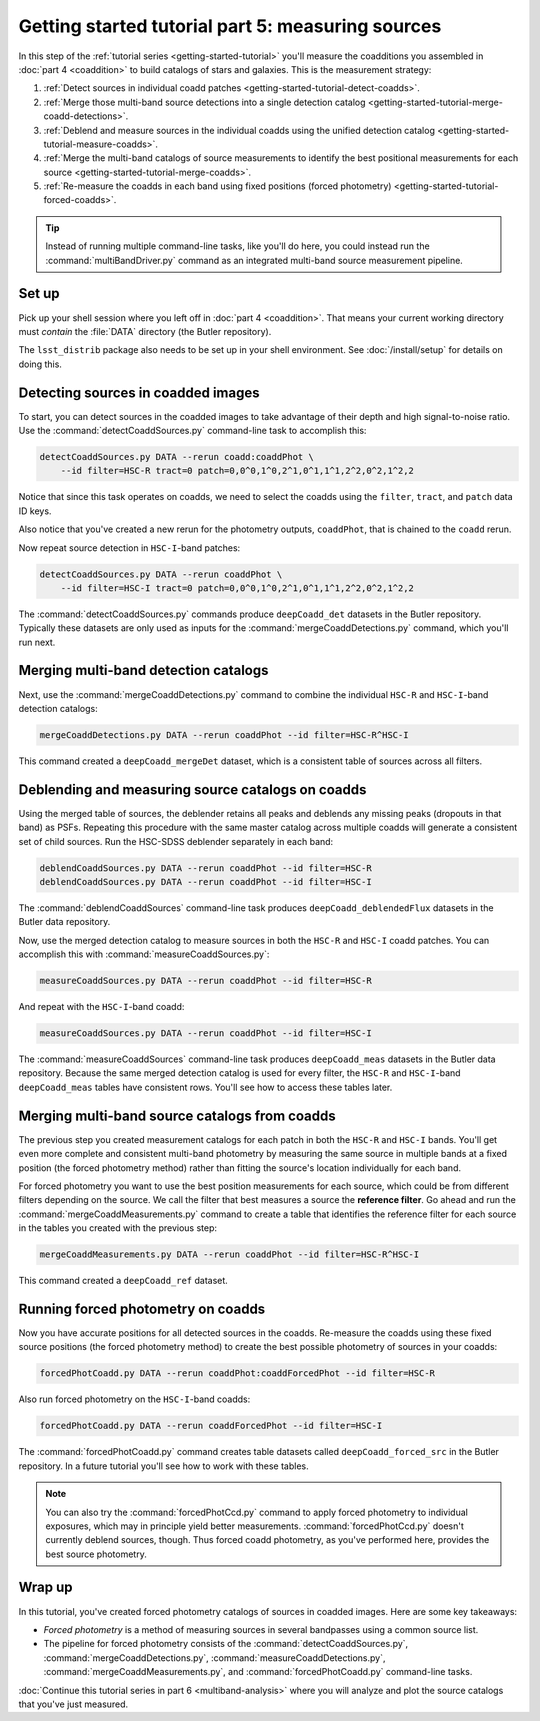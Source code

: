 ..
  Brief:
  This tutorial is geared towards beginners to the Science Pipelines software.
  Our goal is to guide the reader through a small data processing project to show what it feels like to use the Science Pipelines.
  We want this tutorial to be kinetic; instead of getting bogged down in explanations and side-notes, we'll link to other documentation.
  Don't assume the user has any prior experience with the Pipelines; do assume a working knowledge of astronomy and the command line.

.. _getting-started-tutorial-measuring-sources:

##################################################
Getting started tutorial part 5: measuring sources
##################################################

In this step of the :ref:`tutorial series <getting-started-tutorial>` you'll measure the coadditions you assembled in :doc:`part 4 <coaddition>` to build catalogs of stars and galaxies.
This is the measurement strategy:

1. :ref:`Detect sources in individual coadd patches <getting-started-tutorial-detect-coadds>`.
2. :ref:`Merge those multi-band source detections into a single detection catalog <getting-started-tutorial-merge-coadd-detections>`.
3. :ref:`Deblend and measure sources in the individual coadds using the unified detection catalog <getting-started-tutorial-measure-coadds>`.
4. :ref:`Merge the multi-band catalogs of source measurements to identify the best positional measurements for each source <getting-started-tutorial-merge-coadds>`.
5. :ref:`Re-measure the coadds in each band using fixed positions (forced photometry) <getting-started-tutorial-forced-coadds>`.

.. tip::

   Instead of running multiple command-line tasks, like you'll do here, you could instead run the :command:`multiBandDriver.py` command as an integrated multi-band source measurement pipeline.

Set up
======

Pick up your shell session where you left off in :doc:`part 4 <coaddition>`.
That means your current working directory must *contain* the :file:`DATA` directory (the Butler repository).

The ``lsst_distrib`` package also needs to be set up in your shell environment.
See :doc:`/install/setup` for details on doing this.

.. _getting-started-tutorial-detect-coadds:

Detecting sources in coadded images
===================================

To start, you can detect sources in the coadded images to take advantage of their depth and high signal-to-noise ratio.
Use the :command:`detectCoaddSources.py` command-line task to accomplish this:

.. code-block:: bash

   detectCoaddSources.py DATA --rerun coadd:coaddPhot \
       --id filter=HSC-R tract=0 patch=0,0^0,1^0,2^1,0^1,1^1,2^2,0^2,1^2,2

Notice that since this task operates on coadds, we need to select the coadds using the ``filter``, ``tract``, and ``patch`` data ID keys.

Also notice that you've created a new rerun for the photometry outputs, ``coaddPhot``, that is chained to the ``coadd`` rerun.

Now repeat source detection in ``HSC-I``-band patches:

.. code-block:: bash

   detectCoaddSources.py DATA --rerun coaddPhot \
       --id filter=HSC-I tract=0 patch=0,0^0,1^0,2^1,0^1,1^1,2^2,0^2,1^2,2

The :command:`detectCoaddSources.py` commands produce ``deepCoadd_det`` datasets in the Butler repository.
Typically these datasets are only used as inputs for the :command:`mergeCoaddDetections.py` command, which you'll run next.

.. _getting-started-tutorial-merge-coadd-detections:

Merging multi-band detection catalogs
=====================================

Next, use the :command:`mergeCoaddDetections.py` command to combine the individual ``HSC-R`` and ``HSC-I``-band detection catalogs:

.. code-block:: bash

   mergeCoaddDetections.py DATA --rerun coaddPhot --id filter=HSC-R^HSC-I

This command created a ``deepCoadd_mergeDet`` dataset, which is a consistent table of sources across all filters.

.. _getting-started-tutorial-measure-coadds:

Deblending and measuring source catalogs on coadds
==================================================

Using the merged table of sources, the deblender retains all peaks and deblends any missing peaks (dropouts in that band) as PSFs. Repeating this procedure with the same master catalog across multiple coadds will generate a consistent set of child sources. Run the HSC-SDSS deblender separately in each band:

.. code-block:: bash

   deblendCoaddSources.py DATA --rerun coaddPhot --id filter=HSC-R
   deblendCoaddSources.py DATA --rerun coaddPhot --id filter=HSC-I

The :command:`deblendCoaddSources` command-line task produces ``deepCoadd_deblendedFlux`` datasets in the Butler data repository.

Now, use the merged detection catalog to measure sources in both the ``HSC-R`` and ``HSC-I`` coadd patches.
You can accomplish this with :command:`measureCoaddSources.py`:

.. code-block:: bash

   measureCoaddSources.py DATA --rerun coaddPhot --id filter=HSC-R

And repeat with the ``HSC-I``-band coadd:

.. code-block:: bash

   measureCoaddSources.py DATA --rerun coaddPhot --id filter=HSC-I

The :command:`measureCoaddSources` command-line task produces ``deepCoadd_meas`` datasets in the Butler data repository.
Because the same merged detection catalog is used for every filter, the ``HSC-R`` and ``HSC-I``-band ``deepCoadd_meas`` tables have consistent rows.
You'll see how to access these tables later.

.. _getting-started-tutorial-merge-coadds:

Merging multi-band source catalogs from coadds
==============================================

The previous step you created measurement catalogs for each patch in both the ``HSC-R`` and ``HSC-I`` bands.
You'll get even more complete and consistent multi-band photometry by measuring the same source in multiple bands at a fixed position (the forced photometry method) rather than fitting the source's location individually for each band.

For forced photometry you want to use the best position measurements for each source, which could be from different filters depending on the source.
We call the filter that best measures a source the **reference filter**.
Go ahead and run the :command:`mergeCoaddMeasurements.py` command to create a table that identifies the reference filter for each source in the tables you created with the previous step:

.. code-block:: bash

   mergeCoaddMeasurements.py DATA --rerun coaddPhot --id filter=HSC-R^HSC-I

This command created a ``deepCoadd_ref`` dataset.

.. _getting-started-tutorial-forced-coadds:

Running forced photometry on coadds
===================================

Now you have accurate positions for all detected sources in the coadds.
Re-measure the coadds using these fixed source positions (the forced photometry method) to create the best possible photometry of sources in your coadds:

.. code-block:: bash

   forcedPhotCoadd.py DATA --rerun coaddPhot:coaddForcedPhot --id filter=HSC-R

Also run forced photometry on the ``HSC-I``-band coadds:

.. code-block:: bash

   forcedPhotCoadd.py DATA --rerun coaddForcedPhot --id filter=HSC-I

The :command:`forcedPhotCoadd.py` command creates table datasets called ``deepCoadd_forced_src`` in the Butler repository.
In a future tutorial you'll see how to work with these tables.

.. TODO update with link

.. note::

   You can also try the :command:`forcedPhotCcd.py` command to apply forced photometry to individual exposures, which may in principle yield better measurements.
   :command:`forcedPhotCcd.py` doesn't currently deblend sources, though.
   Thus forced coadd photometry, as you've performed here, provides the best source photometry.

Wrap up
=======

In this tutorial, you've created forced photometry catalogs of sources in coadded images.
Here are some key takeaways:

- *Forced photometry* is a method of measuring sources in several bandpasses using a common source list.
- The pipeline for forced photometry consists of the :command:`detectCoaddSources.py`, :command:`mergeCoaddDetections.py`, :command:`measureCoaddDetections.py`, :command:`mergeCoaddMeasurements.py`, and :command:`forcedPhotCoadd.py` command-line tasks.

:doc:`Continue this tutorial series in part 6 <multiband-analysis>` where you will analyze and plot the source catalogs that you've just measured.
